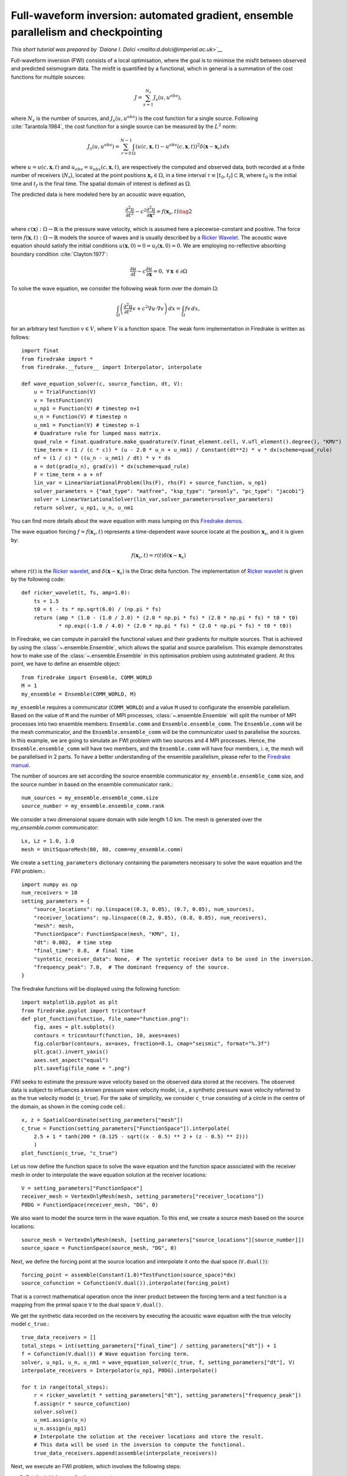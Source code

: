 Full-waveform inversion: automated gradient, ensemble parallelism and checkpointing
===============================================================================================

*This short tutorial was prepared by `Daiane I. Dolci <mailto:d.dolci@imperial.ac.uk>`__*


Full-waveform inversion (FWI) consists of a local optimisation, where the goal is to minimise
the misfit between observed and predicted seismogram data. The misfit is quantified by a functional,
which in general is a summation of the cost functions for multiple sources:

.. math::

       J = \sum_{s=1}^{N_s} J_s(u, u^{obs}),

where :math:`N_s` is the number of sources, and :math:`J_s(u, u^{obs})` is the cost function
for a single source. Following :cite:`Tarantola:1984`, the cost function for a single
source can be measured by the :math:`L^2` norm:

.. math::
    
    J_s(u, u^{obs}) = \sum_{r=0}^{N-1} \int_\Omega \left(
        u(c,\mathbf{x},t) - u^{obs}(c, \mathbf{x},t)\right)^2 \delta(\mathbf{x} - \mathbf{x}_r
        ) \, dx

where :math:`u = u(c, \mathbf{x},t)` and :math:`u_{obs} = u_{obs}(c,\mathbf{x},t)`,
are respectively the computed and observed data, both recorded at a finite number
of receivers (:math:`N_r`), located at the point positions :math:`\mathbf{x}_r \in \Omega`,
in a time interval :math:`\tau\equiv[t_0, t_f]\subset \mathbb{R}`, where :math:`t_0` is the
initial time and :math:`t_f` is the final time. The spatial domain of interest is defined
as :math:`\Omega`.

The predicted data is here modeled here by an acoustic wave equation,

.. math::

    \frac{\partial^2 u}{\partial t^2}- c^2\frac{\partial^2 u}{\partial \mathbf{x}^2} = f(\mathbf{x}_s,t) \tag{2}

where :math:`c(\mathbf{x}):\Omega\rightarrow \mathbb{R}` is the pressure wave velocity,
which is assumed here a piecewise-constant and positive. The force term
:math:`f(\mathbf{x},t):\Omega\rightarrow \mathbb{R}` models the source
of waves and is usually described by a `Ricker Wavelet
<https://wiki.seg.org/wiki/Dictionary:Ricker_wavelet>`__. The acoustic wave equation
should satisfy the initial conditions :math:`u(\mathbf{x}, 0) = 0 = u_t(\mathbf{x}, 0) = 0`.
We are employing no-reflective absorbing boundary condition :cite:`Clayton:1977`:

.. math::  \frac{\partial u}{\partial t}- c\frac{\partial u}{\partial \mathbf{x}} = 0, \, \, 
           \forall \mathbf{x} \, \in \partial \Omega 

To solve the wave equation, we consider the following weak form over the domain :math:`\Omega`:

.. math:: \int_{\Omega} \left(
    \frac{\partial^2 u}{\partial t^2}v + c^2\nabla u \cdot \nabla v\right
    ) \, dx = \int_{\Omega} f v \, dx,

for an arbitrary test function :math:`v\in V`, where :math:`V` is a function space. The weak form
implementation in Firedrake is written as follows::

    import finat
    from firedrake import *
    from firedrake.__future__ import Interpolator, interpolate
    
    def wave_equation_solver(c, source_function, dt, V):
        u = TrialFunction(V)
        v = TestFunction(V)
        u_np1 = Function(V) # timestep n+1
        u_n = Function(V) # timestep n
        u_nm1 = Function(V) # timestep n-1
        # Quadrature rule for lumped mass matrix.
        quad_rule = finat.quadrature.make_quadrature(V.finat_element.cell, V.ufl_element().degree(), "KMV")
        time_term = (1 / (c * c)) * (u - 2.0 * u_n + u_nm1) / Constant(dt**2) * v * dx(scheme=quad_rule)
        nf = (1 / c) * ((u_n - u_nm1) / dt) * v * ds
        a = dot(grad(u_n), grad(v)) * dx(scheme=quad_rule)
        F = time_term + a + nf
        lin_var = LinearVariationalProblem(lhs(F), rhs(F) + source_function, u_np1)
        solver_parameters = {"mat_type": "matfree", "ksp_type": "preonly", "pc_type": "jacobi"}
        solver = LinearVariationalSolver(lin_var,solver_parameters=solver_parameters)
        return solver, u_np1, u_n, u_nm1

You can find more details about the wave equation with mass lumping on this
`Firedrake demos <https://www.firedrakeproject.org/demos/higher_order_mass_lumping.py.html>`_.

The wave equation forcing :math:`f = f(\mathbf{x}_s, t)` represents a time-dependent wave source
locate at the position :math:`\mathbf{x}_s`, and it is given by:

.. math::

    f(\mathbf{x}_s,t) = r(t) \delta(\mathbf{x} - \mathbf{x}_s)

where :math:`r(t)` is the `Ricker wavelet <https://wiki.seg.org/wiki/Dictionary:Ricker_wavelet>`__, and
:math:`\delta(\mathbf{x} - \mathbf{x}_s)` is the Dirac delta function. The implementation of `Ricker
wavelet <https://wiki.seg.org/wiki/Dictionary:Ricker_wavelet>`__ is given by the following code::

    def ricker_wavelet(t, fs, amp=1.0):
        ts = 1.5
        t0 = t - ts * np.sqrt(6.0) / (np.pi * fs)
        return (amp * (1.0 - (1.0 / 2.0) * (2.0 * np.pi * fs) * (2.0 * np.pi * fs) * t0 * t0)
                * np.exp((-1.0 / 4.0) * (2.0 * np.pi * fs) * (2.0 * np.pi * fs) * t0 * t0))


In Firedrake, we can compute in parralell the functional values and their gradients
for multiple sources. That is achieved by using the :class:`~.ensemble.Ensemble`,
which allows the spatial and source parallelism. This example demonstrates how to make  use of the
:class:`~.ensemble.Ensemble` in this optimisation problem using autotmated gradient. At this point, we have
to define an ensemble object::

    from firedrake import Ensemble, COMM_WORLD
    M = 1
    my_ensemble = Ensemble(COMM_WORLD, M)

``my_ensemble`` requires a communicator (``COMM_WORLD``) and a value ``M`` used to configurate the ensemble
parallelism. Based on the value of ``M`` and the number of MPI processes, :class:`~.ensemble.Ensemble` will
split the number of MPI processes into two ensemble members: ``Ensemble.comm`` and ``Ensemble.ensemble_comm``.
The ``Ensemble.comm`` will be the mesh communicator, and the ``Ensemble.ensemble_comm`` will be the communicator
used to parallelise the sources. In this example, we are going to simulate an FWI problem with two sources and 4
MPI processes. Hence, the ``Ensemble.ensemble_comm`` will have two members, and the ``Ensemble.comm`` will have
four members, i. e, the mesh will be parallelised in 2 parts. To have a better understanding of the ensemble
parallelism, please refer to the `Firedrake manual
<hhttps://www.firedrakeproject.org/parallelism.html#id8>`__.

The number of sources are set according the source ensemble communicator ``my_ensemble.ensemble_comm`` size, and
the source number in based on the ensemble communicator rank.::

    num_sources = my_ensemble.ensemble_comm.size
    source_number = my_ensemble.ensemble_comm.rank

We consider a two dimensional square domain with side length 1.0 km. The mesh is generated over
the `my_ensemble.comm` communicator::
    
    Lx, Lz = 1.0, 1.0
    mesh = UnitSquareMesh(80, 80, comm=my_ensemble.comm)

We create a ``setting_parameters`` dictionary containing the parameters necessary to solve the wave
equation and the FWI problem.::

    import numpy as np
    num_receivers = 10
    setting_parameters = {
        "source_locations": np.linspace((0.3, 0.05), (0.7, 0.05), num_sources),
        "receiver_locations": np.linspace((0.2, 0.85), (0.8, 0.85), num_receivers),
        "mesh": mesh,
        "FunctionSpace": FunctionSpace(mesh, "KMV", 1),
        "dt": 0.002,  # time step
        "final_time": 0.8,  # final time
        "syntetic_receiver_data": None,  # The syntetic receiver data to be used in the inversion.
        "frequency_peak": 7.0,  # The dominant frequency of the source.
    }

The firedrake functions will be displayed using the following function::

    import matplotlib.pyplot as plt
    from firedrake.pyplot import tricontourf
    def plot_function(function, file_name="function.png"):
        fig, axes = plt.subplots()
        contours = tricontourf(function, 10, axes=axes)
        fig.colorbar(contours, ax=axes, fraction=0.1, cmap="seismic", format="%.3f")
        plt.gca().invert_yaxis()
        axes.set_aspect("equal")
        plt.savefig(file_name + ".png")

        
FWI seeks to estimate the pressure wave velocity based on the observed data stored at the receivers.
The observed data is subject to influences a known pressure wave velocity model, i.e., a synthetic
pressure wave velocity referred to as the true velocity model (``c_true``). For the sake of simplicity,
we consider ``c_true`` consisting of a circle in the centre of the domain, as shown in the coming code
cell.::

    x, z = SpatialCoordinate(setting_parameters["mesh"])
    c_true = Function(setting_parameters["FunctionSpace"]).interpolate(
        2.5 + 1 * tanh(200 * (0.125 - sqrt((x - 0.5) ** 2 + (z - 0.5) ** 2)))
        )
    plot_function(c_true, "c_true")


.. image:: c_true.png

Let us now define the function space to solve the wave equation and the function space associated with the
receiver mesh in order to interpolate the wave equation solution at the receiver locations::

    V = setting_parameters["FunctionSpace"]
    receiver_mesh = VertexOnlyMesh(mesh, setting_parameters["receiver_locations"])
    P0DG = FunctionSpace(receiver_mesh, "DG", 0)


We also want to model the source term in the wave equation.  To this end, we create a source mesh based on the
source locations::

    source_mesh = VertexOnlyMesh(mesh, [setting_parameters["source_locations"][source_number]])
    source_space = FunctionSpace(source_mesh, "DG", 0)

Next, we define the forcing point at the source location and interpolate it onto the dual space (``V.dual()``)::

    forcing_point = assemble(Constant(1.0)*TestFunction(source_space)*dx)
    source_cofunction = Cofunction(V.dual()).interpolate(forcing_point)

That is a correct mathematical operation once the inner product between the forcing term and a test function
is a mapping from the primal space ``V`` to the dual space ``V.dual()``.


We get the synthetic data recorded on the receivers by executing the acoustic wave equation with the
true velocity model ``c_true``.::

    true_data_receivers = []
    total_steps = int(setting_parameters["final_time"] / setting_parameters["dt"]) + 1
    f = Cofunction(V.dual()) # Wave equation forcing term.
    solver, u_np1, u_n, u_nm1 = wave_equation_solver(c_true, f, setting_parameters["dt"], V)
    interpolate_receivers = Interpolator(u_np1, P0DG).interpolate()

    for t in range(total_steps):
        r = ricker_wavelet(t * setting_parameters["dt"], setting_parameters["frequency_peak"])
        f.assign(r * source_cofunction)
        solver.solve()
        u_nm1.assign(u_n)
        u_n.assign(u_np1)
        # Interpolate the solution at the receiver locations and store the result.
        # This data will be used in the inversion to compute the functional.
        true_data_receivers.append(assemble(interpolate_receivers))

Next, we execute an FWI problem, which involves the following steps:

1. Set the initial guess for the parameter ``c_guess``;

2. Solve the wave equation with the initial guess for the parameter ``c_guess``;

3. Compute the functional :math:`J`;

4. Compute the adjoint-based gradient of the functional :math:`J` witt respect to the parameter ``c_guess``;

5. Update the parameter ``c_guess`` using a gradient-based optimization method;

6. Repeat steps 2-5 until the stopping criterion is satisfied.

The initial guess is set (step 1) as a constant field with a value of 1.5 km/s::

    c_guess = Function(setting_parameters["FunctionSpace"]).assign(1.5)
    plot_function(c_guess, "c_initial")


.. image:: c_initial.png


Steps 2-3 are implemented in the following code cells. To have the step 4, we need to tape the forward problem.
That is done by calling the ``continue_annotation()`` function::

    from firedrake.adjoint import *
    continue_annotation()


We also enable checkpointing to save the memory usage inherent from the adjoint computation::
    
    from checkpoint_schedules import Revolve
    tape = get_working_tape()
    tape.enable_checkpointing(Revolve(total_steps, 100))

The checkpoint schedules are generated from the
`checkpoint_schedules <https://www.firedrakeproject.org/checkpoint_schedules/>`__ package.

We then write the code to solve the wave equation and compute the functional::

    f = Cofunction(V.dual())  # Wave equation forcing term.
    solver, u_np1, u_n, u_nm1 = wave_equation_solver(c_guess, f, setting_parameters["dt"], V)
    interpolate_receivers = Interpolator(u_np1, P0DG).interpolate()
    J_val = 0.0
    for step in tape.timestepper(iter(range(total_steps))):
        r = ricker_wavelet(setting_parameters["dt"] * step, setting_parameters["frequency_peak"])
        f.assign(r * source_cofunction)
        solver.solve()
        u_nm1.assign(u_n)
        u_n.assign(u_np1)
        guess_receiver = assemble(interpolate_receivers)
        misfit = guess_receiver - true_data_receivers[step]
        J_val += 0.5 * assemble(inner(misfit, misfit) * dx)


We use the :class:`~.EnsembleReducedFunctional` class to recompute in parallel the functional and
its gradient associated with the multiple sources (2 in this case)::

    J_hat = EnsembleReducedFunctional(J_val, Control(c_guess), my_ensemble)


Finally, we use the ``minimize`` pyadjoiny function to solve the FWI problem. ``minimize`` requires
the reduced functional ``J_hat`` and the optimisation options. The optimisation options are passed
as a dictionary. In summary, the `minimize` function will execute  steps 2-5 of the FWI problem::

    c_optimised = minimize(J_hat, method="L-BFGS-B", options={"disp": True, "maxiter": 5}, bounds=(1.5, 3.5))

The optimised parameter ``c_optimised`` is then plotted::

    plot_function(c_optimised, "c_opt_parallel")


.. image:: c_opt_parallel.png

.. note::

    Notice we are employing only 5 iterations in the optimisation process. To achieve a better result, we
    should increase the number of iterations. Fell free to explore more this problem, e.g., change the number of
    iterations, the optimisation method, ``my_ensemble`` configuration, number of sources. FWI is not a trivial problem,
    and there are many ways to solve it. This tutorial is just a starting point to help you.

.. rubric:: References

.. bibliography:: demo_references.bib
   :filter: docname in docnames


